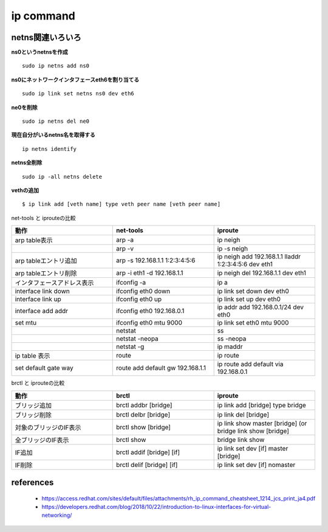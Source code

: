ip command
===========

netns関連いろいろ
-----------------

**ns0というnetnsを作成**

::

  sudo ip netns add ns0

**ns0にネットワークインタフェースeth6を割り当てる**

::

  sudo ip link set netns ns0 dev eth6 

**ne0を削除**

::

  sudo ip netns del ne0

**現在自分がいるnetns名を取得する**

::

  ip netns identify

**netns全削除**

::
  
  sudo ip -all netns delete


**vethの追加**

::

  $ ip link add [veth name] type veth peer name [veth peer name]

net-tools と iprouteの比較

.. csv-table::
  :header: 動作, net-tools, iproute
  :widths: 15, 15, 15

  arp table表示, arp -a, ip neigh
  , arp -v, ip -s neigh
  arp tableエントリ追加, arp -s 192.168.1.1 1:2:3:4:5:6, ip neigh add 192.168.1.1 lladdr 1:2:3:4:5:6 dev eth1 
  arp tableエントリ削除, arp -i eth1 -d 192.168.1.1, ip neigh del 192.168.1.1 dev eth1
  インタフェースアドレス表示, ifconfig -a, ip a
  interface link down, ifconfig eth0 down, ip link set down dev eth0
  interface link up, ifconfig eth0 up, ip link set up dev eth0
  interface add addr, ifconfig eth0 192.168.0.1, ip addr add 192.168.0.1/24 dev eth0
  set mtu, ifconfig eth0 mtu 9000, ip link set eth0 mtu 9000
  , netstat, ss
  , netstat -neopa, ss -neopa
  , netstat -g, ip maddr
  ip table 表示, route, ip route 
  set default gate way, route add default gw 192.168.1.1, ip route add default via 192.168.0.1

brctl と iprouteの比較

.. csv-table::
  :header: 動作, brctl, iproute
  :widths: 6, 6, 6

  ブリッジ追加, brctl addbr [bridge], ip link add [bridge] type bridge
  ブリッジ削除, brctl delbr [bridge], ip link del [bridge]
  対象のブリッジのIF表示, brctl show [bridge], ip link show master [bridge] (or bridge link show [bridge]
  全ブリッジのIF表示, brctl show, bridge link show 
  IF追加, brctl addif [bridge] [if], ip link set dev [if] master [bridge]
  IF削除, brctl delif [bridge] [if], ip link set dev [if] nomaster

references
------------

 - https://access.redhat.com/sites/default/files/attachments/rh_ip_command_cheatsheet_1214_jcs_print_ja4.pdf
 - https://developers.redhat.com/blog/2018/10/22/introduction-to-linux-interfaces-for-virtual-networking/
